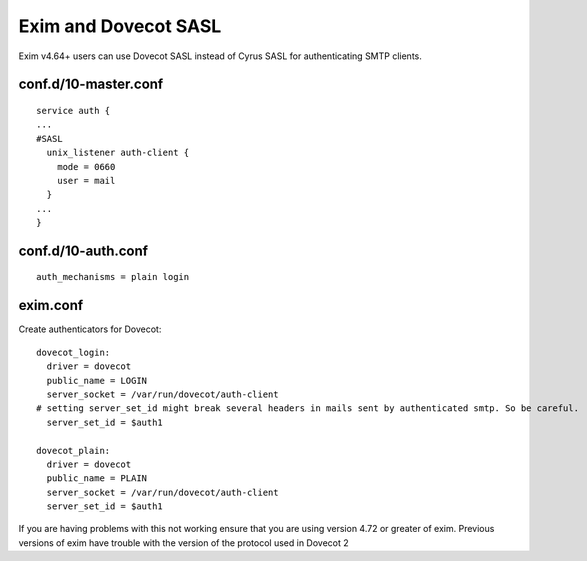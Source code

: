 .. _howto-exim_and_dovecot_sasl:

=====================
Exim and Dovecot SASL
=====================

Exim v4.64+ users can use Dovecot SASL instead of Cyrus SASL for
authenticating SMTP clients.

conf.d/10-master.conf
---------------------

::

   service auth {
   ...
   #SASL
     unix_listener auth-client {
       mode = 0660
       user = mail
     }
   ...
   }

conf.d/10-auth.conf
-------------------

::

   auth_mechanisms = plain login

exim.conf
---------

Create authenticators for Dovecot:

::

   dovecot_login:
     driver = dovecot
     public_name = LOGIN
     server_socket = /var/run/dovecot/auth-client
   # setting server_set_id might break several headers in mails sent by authenticated smtp. So be careful.
     server_set_id = $auth1

   dovecot_plain:
     driver = dovecot
     public_name = PLAIN
     server_socket = /var/run/dovecot/auth-client
     server_set_id = $auth1

If you are having problems with this not working ensure that you are
using version 4.72 or greater of exim. Previous versions of exim have
trouble with the version of the protocol used in Dovecot 2
